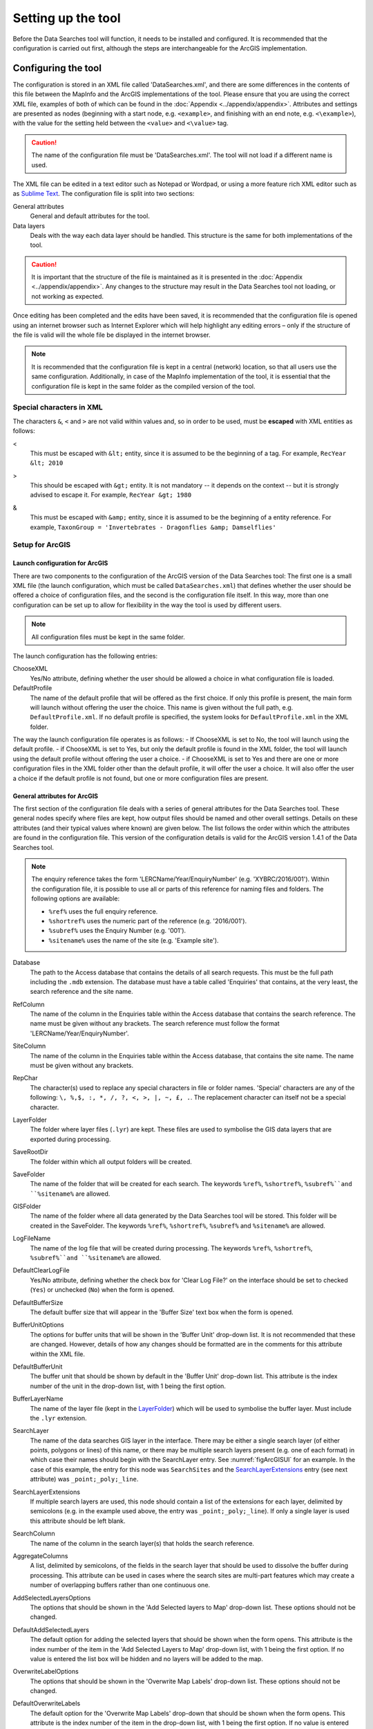 *******************
Setting up the tool
*******************

Before the Data Searches tool will function, it needs to be installed and configured. It is recommended that the configuration is carried out first, although the steps are interchangeable for the ArcGIS implementation. 

.. index::
	single: Configuring the tool

Configuring the tool
====================

The configuration is stored in an XML file called 'DataSearches.xml', and there are some differences in the contents of this file between the MapInfo and the ArcGIS implementations of the tool. Please ensure that you are using the correct XML file, examples of both of which can be found in the :doc:`Appendix <../appendix/appendix>`. Attributes and settings are presented as nodes (beginning with a start node, e.g. ``<example>``, and finishing with an end note, e.g. ``<\example>``), with the value for the setting held between the ``<value>`` and ``<\value>`` tag. 

.. caution:: 
	The name of the configuration file must be 'DataSearches.xml'. The tool will not load if a different name is used.

The XML file can be edited in a text editor such as Notepad or Wordpad, or using a more feature rich XML editor such as as `Sublime Text <https://www.sublimetext.com/3>`_. The configuration file is split into two sections:

_`General attributes`
	General and default attributes for the tool.

_`Data layers`
	Deals with the way each data layer should be handled. This structure is the same for both implementations of the tool.

.. caution::
	It is important that the structure of the file is maintained as it is presented in the :doc:`Appendix <../appendix/appendix>`. Any changes to the structure may result in the Data Searches tool not loading, or not working as expected.

Once editing has been completed and the edits have been saved, it is recommended that the configuration file is opened using an internet browser such as Internet Explorer which will help highlight any editing errors – only if the structure of the file is valid will the whole file be displayed in the internet browser.

.. note::
	It is recommended that the configuration file is kept in a central (network) location, so that all users use the same configuration. Additionally, in case of the MapInfo implementation of the tool, it is essential that the configuration file is kept in the same folder as the compiled version of the tool.


.. index::
	single: Special characters in XML

.. raw:: latex

   \newpage

Special characters in XML
-------------------------

The characters ``&``, ``<`` and ``>`` are not valid within values and, so in order to be used, must be **escaped** with XML entities as follows:

<
	This must be escaped with ``&lt;`` entity, since it is assumed to be the beginning of a tag. For example, ``RecYear &lt; 2010``

>
	This should be escaped with ``&gt;`` entity. It is not mandatory -- it depends on the context -- but it is strongly advised to escape it. For example, ``RecYear &gt; 1980``

&
	This must be escaped with ``&amp;`` entity, since it is assumed to be the beginning of a entity reference. For example, ``TaxonGroup = 'Invertebrates - Dragonflies &amp; Damselflies'``


.. index::
	single: Setup; ArcGIS


Setup for ArcGIS
----------------

.. index::
	single: Launch configuration; ArcGIS

Launch configuration for ArcGIS
*******************************

There are two components to the configuration of the ArcGIS version of the Data Searches tool: The first one is a small XML file (the launch configuration, which must be called ``DataSearches.xml``) that defines whether the user should be offered a choice of configuration files, and the second is the configuration file itself. In this way, more than one configuration can be set up to allow for flexibility in the way the tool is used by different users. 

.. note::
	All configuration files must be kept in the same folder.

The launch configuration has the following entries:

ChooseXML
	Yes/No attribute, defining whether the user should be allowed a choice in what configuration file is loaded.

DefaultProfile
	The name of the default profile that will be offered as the first choice. If only this profile is present, the main form will launch without offering the user the choice. This name is given without the full path, e.g. ``DefaultProfile.xml``. If no default profile is specified, the system looks for ``DefaultProfile.xml`` in the XML folder.

The way the launch configuration file operates is as follows:
- If ChooseXML is set to No, the tool will launch using the default profile.
- if ChooseXML is set to Yes, but only the default profile is found in the XML folder, the tool will launch using the default profile without offering the user a choice.
- if ChooseXML is set to Yes and there are one or more configuration files in the XML folder other than the default profile, it will offer the user a choice. It will also offer the user a choice if the default profile is not found, but one or more configuration files are present.

.. index::
	single: General attributes; ArcGIS


General attributes for ArcGIS
*****************************

The first section of the configuration file deals with a series of general attributes for the Data Searches tool. These general nodes specify where files are kept, how output files should be named and other overall settings. Details on these attributes (and their typical values where known) are given below. The list follows the order within which the attributes are found in the configuration file. This version of the configuration details is valid for the ArcGIS version 1.4.1 of the Data Searches tool.

.. note::
	The enquiry reference takes the form 'LERCName/Year/EnquiryNumber' (e.g. 'XYBRC/2016/001'). Within the configuration file, it is possible to use all or parts of this reference for naming files and folders. The following options are available:

	- ``%ref%`` uses the full enquiry reference.
	- ``%shortref%`` uses the numeric part of the reference (e.g. '2016/001').
	- ``%subref%`` uses the Enquiry Number (e.g. '001').
	- ``%sitename%`` uses the name of the site (e.g. 'Example site').


Database
	The path to the Access database that contains the details of all search requests. This must be the full path including the ``.mdb`` extension. The database must have a table called 'Enquiries' that contains, at the very least, the search reference and the site name.

RefColumn
	The name of the column in the Enquiries table within the Access database that contains the search reference. The name must be given without any brackets. The search reference must follow the format 'LERCName/Year/EnquiryNumber'.

SiteColumn
	The name of the column in the Enquiries table within the Access database, that contains the site name. The name must be given without any brackets.

RepChar
	The character(s) used to replace any special characters in file or folder names. 'Special' characters are any of the following: ``\, %,$, :, *, /, ?, <, >, |, ~, £, .``. The replacement character can itself not be a special character.

_`LayerFolder`
	The folder where layer files (``.lyr``) are kept. These files are used to symbolise the GIS data layers that are exported during processing.

SaveRootDir
	The folder within which all output folders will be created.
 
SaveFolder
	The name of the folder that will be created for each search. The keywords ``%ref%``, ``%shortref%``, ``%subref%``and ``%sitename%`` are allowed.

GISFolder
	The name of the folder where all data generated by the Data Searches tool will be stored. This folder will be created in the SaveFolder. The keywords ``%ref%``, ``%shortref%``, ``%subref%`` and ``%sitename%`` are allowed.

LogFileName
	The name of the log file that will be created during processing. The keywords ``%ref%``, ``%shortref%``, ``%subref%``and ``%sitename%`` are allowed.

DefaultClearLogFile
	Yes/No attribute, defining whether the check box for 'Clear Log File?' on the interface should be set to checked (``Yes``) or unchecked (``No``) when the form is opened.

DefaultBufferSize
	The default buffer size that will appear in the 'Buffer Size' text box when the form is opened.

BufferUnitOptions
	The options for buffer units that will be shown in the 'Buffer Unit' drop-down list. It is not recommended that these are changed. However, details of how any changes should be formatted are in the comments for this attribute within the XML file.

DefaultBufferUnit
	The buffer unit that should be shown by default in the 'Buffer Unit' drop-down list. This attribute is the index number of the unit in the drop-down list, with 1 being the first option.

BufferLayerName
	The name of the layer file (kept in the `LayerFolder`_) which will be used to symbolise the buffer layer. Must include the ``.lyr`` extension.

SearchLayer
	The name of the data searches GIS layer in the interface. There may be either a single search layer (of either points, polygons or lines) of this name, or there may be multiple search layers present (e.g. one of each format) in which case their names should begin with the SearchLayer entry. See :numref:`figArcGISUI` for an example. In the case of this example, the entry for this node was ``SearchSites`` and the `SearchLayerExtensions`_ entry (see next attribute) was ``_point;_poly;_line``. 

_`SearchLayerExtensions`
	If multiple search layers are used, this node should contain a list of the extensions for each layer, delimited by semicolons (e.g. in the example used above, the entry was ``_point;_poly;_line``). If only a single layer is used this attribute should be left blank.

SearchColumn
	The name of the column in the search layer(s) that holds the search reference.

AggregateColumns
	A list, delimited by semicolons, of the fields in the search layer that should be used to dissolve the buffer during processing. This attribute can be used in cases where the search sites are multi-part features which may create a number of overlapping buffers rather than one continuous one.

AddSelectedLayersOptions
	The options that should be shown in the 'Add Selected layers to Map' drop-down list. These options should not be changed.

DefaultAddSelectedLayers
	The default option for adding the selected layers that should be shown when the form opens. This attribute is the index number of the item in the 'Add Selected Layers to Map' drop-down list, with 1 being the first option. If no value is entered the list box will be hidden and no layers will be added to the map.

OverwriteLabelOptions
	The options that should be shown in the 'Overwrite Map Labels' drop-down list. These options should not be changed.

DefaultOverwriteLabels
	The default option for the 'Overwrite Map Labels' drop-down that should be shown when the form opens. This attribute is the index number of the item in the drop-down list, with 1 being the first option. If no value is entered the list box will be hidden and labels will not be overwritten.

CombinedSitesTableOptions
	The options that should be shown in the 'Create Combined Sites Table' drop-down list. These options should not be changed.

DefaultCombinedSitesTable
	The default option for the 'Create Combined Sites Table' drop-down that should be shown when the form opens. This attribute is the index number of the item in the drop-down list, with 1 being the first option. If no value is entered the list box will be hidden and no combined sites table will be created.

CombinedSitesTable
	This section defines the combined sites table. It has the following entries:

	Columns
		A comma-delimited list of the column headings that the combined sites table should have.
	Suffix
		An entry of what the suffix of the file name should be. The name of the combined sites table is given by ``subref_Suffix.Format``, e.g. ``001_sites.csv`` where the suffix is ``sites`` and the format is ``csv``. The use of the ``subref`` keyword is predefined in this case and cannot be changed.
	Format
		The format that the combined sites table should have. Choose from ``csv`` or ``txt``.


.. index::
	single: Map layer attributes; ArcGIS

Map layer attributes for ArcGIS
*******************************

All map layer attributes are found within the ``<MapLayers>`` node. For each data layer that can be included in the searches, a new child node is created that has the name of the layer (e.g. ``<Sites_-_SSSIs>``). This name is name of the layer as it will be shown in the tool menu, and can be different from the layer name as it is shown in the ArcGIS table of contents (which will be set in a subsequent child node). A simple example of a map layer definition with limited attributes is shown in :numref:`figXMLExampleArcGIS`. 

.. tip::
	If you wish to display spaces in any layer names in the tool menu use an underscore (``_``) for each space in the node name for the layer. XML does not allow spaces in node names, but the tool will translate these underscores into spaces when the form is opened.

.. note::
	If you wish to _`group` layers into functional groups (which can be labelled together), use a hyphen (``-``) to give the group name before the name of the layer in naming the child node (e.g. in ``<Sites_-_SSSIs>``, 'Sites' would be the group name). 

.. _figXMLExampleArcGIS:

.. figure:: figures/DataLayerXMLExampleArcGIS.png
	:align: center

	Simplified example of data layer attributes configuration (ArcGIS)

The attributes that are required for each map layer are as follows:

LayerName
	The name of the layer as it is shown in the GIS interface. Characters that cannot be included in the layer name are ``/`` and ``&`` as they will cause the tool to fail. The characters ``-``, ``_``, ``+`` and ``\`` are permitted.

Prefix
	The prefix will be used to start the name of any GIS layer that is exported from this data layer during the search. The naming followed for exported GIS layers is ``Prefix_subref.shp``, e.g. ``SSSIs_001.shp``. The use of the ``subref`` keyword in this case is predefined and cannot be changed.

Suffix
	The suffix will be used to finish the name of any tabular file that is exported from this data layer during the search. The naming followed for exported tabular data is ``subref_Suffix.Format``, e.g. ``0001_SSSIs.csv``. The use of the ``subref`` keyword in this case is predefined and cannot be changed.

Columns
	A comma-separated list of columns that should be included in the tabular data exported from this data layer during the search. The column names are case sensitive and should match the column names in the source layer. Distance and Radius columns may be included by adding the keywords 'Distance' and 'Radius'. If results from any aggregate functions are to be included, they should follow the naming convention that ArcGIS employs for statistics fields, as follows:

	- Column names are up to 10 characters long and are case sensitive.
	- Statistics column names are made up of the statistic requested (e.g. COUNT, SUM, MEAN, FIRST, etc.), the underscore character (``_``), and the name of the column to which the statistic applies (e.g. ``COUNT_Year``). Names longer than 10 characters are abbreviated. 
	- If, due to abbreviation, two output columns would be given the same name, ArcGIS will automatically add a count of ``_1`` to the column name. Where the column name is nine or ten characters long, it will replace the last one or two characters of the second column with ``_1``, always ensuring the length of the column name does not exceed ten characters. 
	- Numbering for any subsequent columns with the same name will follow this format adding one to each column number until this number reaches 9. Any subsequent columns will be numbered ``_10``, ``_11`` etc, so adding or replacing up to three rather than two characters in the column name. Again in all cases the new column name will be ten characters long or less.

	.. tip::
		If you are unsure what the output column names will be from an aggregation operation, run the Dissolve tool (this resides in the ArcGIS toolbox, under Data Management Tools => Generalisation) on a sample of your data, and include the statistics columns with the relevant statistic types as you intend to use them in the Data Searches tool. The output will contain the column names as they will be generated by the Data Searches tool, since it uses the same process.


_`GroupColumns`
	A comma-separated list of the name(s) of any column(s) that should be used for grouping the outputs from the search on this layer. The column names are case sensitive and should match the column names in the source layer.

_`StatisticsColumns`
	If `GroupColumns`_ are specified, statistics may be requested from any columns in the input layer. The format of this attribute is as follows: ``ColumnName1;STATISTIC$ColumnName2;STATISTIC``, e.g. ``Area;SUM$Year;COUNT``. Note that in order to be included in the tabular output, the output columns for these statistics must be included in the Columns list as described above.

OrderColumns
	A comma-separated list of columns by which the results should be ordered in the tabular output for this layer. The order of this list overrides any order in the `GroupColumns`_ attribute.

Criteria
	Selection criteria that should be used on the data layer during the search. These can be used to, for example, suppress confidential records, report on particular species only, or only include records after a certain date. The criteria take the form ``ColumnName Operand Value`` and may include ``AND`` and ``OR`` statements and similar. String values should be enclosed in single quotes. An example might be ``Name = 'myName' AND Year > 2010``. Only records that match the criteria will be exported.

	.. note::
		Any clause specified here must adhere to ArcGIS SQL syntax as the clause will be run within ArcGIS.

_`IncludeDistance`
	A Yes/No attribute that defines whether the distance of each feature in the data layer to the search location will be measured during the process. The results can be added to the tabular output by using the keyword 'Distance' in the Columns list.

_`IncludeRadius`
	A Yes/No attribute that defines whether the buffer radius that was used will be available for inclusion to the tabular output during the process. The results can be added to the tabular output by using the keyword 'Radius' in the Columns list. 

KeyColumn
	The name of the column containing the unique identifier for this data layer.

Format
	The format of tabular output exported from this data layer during a search. Options are ``csv`` and ``txt``. If ``txt`` is selected as a format no column names will be included in the output. They are included for ``csv`` output.

KeepLayer
	A Yes/No attribute that defines whether a GIS data layer should be kept of the features selected in this map layer during the search. If ``No`` is entered all geographical data generated for this data layer during the process will be deleted. If ``Yes`` is entered, a data layer will be created that follows the naming convention ``Prefix_subref.shp``. The use of the ``subref`` keyword in this case is predefined and cannot be changed. 

	.. note:: 
		If no features are selected in a data layer during a search, no new data layer will be created even if the KeepLayer attribute is set to ``Yes``.

LoadWarning
	A Yes/No attribute that defines whether a warning should be issued if this layer is not loaded in ArcGIS.

PreSelectLayer
	A Yes/No attribute that defines whether this layer should be highlighted by default when the tool menu is loaded.

_`LayerFileName`
	The name of the layer file (``.lyr``) that should be used to symbolise any GIS output from this data layer. The layer file should be present in the `LayerFolder`_ specified in the general attributes. This name is case sensitive. If no value is entered the system will use the default symbology assigned during processing.

.. note::
	If a layer file is defined in LayerFileName, any settings defined applying to labels for this layer (i.e. `LabelColumn`_ and `LabelClause`_) will be overridden. Instead, the tool will apply the labels in the way they are defined in the layer file, including the column that should be used for labelling.

OverwriteLabels
	A Yes/No attribute that specifies whether the labels in this data layer can be overwritten for any GIS output. If the attribute is set to ``No``, labels will not be overwritten even if requested by the user through the 'Overwrite Map Labels' options on the form.

_`LabelColumn`
	The name of the column in this data layer that contains the labels. If this entry has a column name that does not exist in the data layer, the tool will create this label column when necessary even if OverwriteLabels is set to ``No``. In this case, the features will be automatically numbered and numbering will follow the rule that is selected by the user through the 'Overwrite Map Labels' options on the form. If this attribute is left blank, no labels will be created or displayed for this layer even when requested by the user. 

_`LabelClause`
	An ArcGIS clause that defines the format, font type, font size and colour of the labels for this layer. The format of this clause is as follows: ``Font:FontName$Size:FontSize$Red:PercentRed$Green:PercentGreen`` ``$Blue:PercentBlue$Type:PlacementType``, where the ``Type`` is the ArcGIS label placement type with the following options:  NoRestrictions, OnePerName, OnePerPart or OnePerShape. An example would be ``Font:Arial$Size:10$Red:0$Green:0$Blue:0$Type:NoRestrictions``. If no clause is filled in these default settings are applied (Arial, size 10, black, each polygon in a multi-part polygon is labelled).
 

CombinedSitesColumns
	A comma-separated list of column names to be included in the combined sites table. If this entry is left blank the data layer will not be included in the combined sites table. A number of special cases apply to this attribute:

	- Any entry surrounded by double quotes (e.g. ``"Protected sites"``) will be included in the combined sites table 'as is'. So, in the case of this example, each row that is added to the combined sites table from this data layer will have the entry 'Protected sites' in one of the columns. This feature is useful in distinguishing which data layer each row in the combined sites table originates from. 

	- If `IncludeDistance`_ is set to ``yes``, the keyword ``Distance`` can be included as a column name. The tool will automatically include the calculated distance of each feature to the point of interest in the combined sites table. Similarly the keyword ``Radius`` can be included if `IncludeRadius`_ is set to ``yes``. This will then add the buffer radius that was used for each entry in the table.

	.. note:: 
		The column headings of the combined sites table follow the 'Columns' entry under the CombinedSitesTable attribute in the general attributes. It is important to ensure that the CombinedSitesColumns are given in the same order as expected by this attribute.

_`CombinedSitesGroupColumns`
	A comma-separated list of column names by which the output from this data layer should be grouped before inclusion in the combined sites table. 

_`CombinedSitesStatisticsColumns`
	If any aggregation is applied for this data layer (through the `CombinedSitesGroupColumns`_ attribute), statistics may be included in the combined sites table in the same way as described for `StatisticsColumns`_.

_`CombinedSitesOrderByColumns`
	A comma-separated list of column names by which the output of this layer should be ordered before inclusion in the combined sites table. This entry overrides any ordering created by the `CombinedSitesGroupColumns`_ attribute.

.. caution::
	All entries in the configuration file are **case sensitive**. Most common errors in the setting up of the tool are caused by using the incorrect case for entries.


.. raw:: latex

   \newpage

.. index::
	single: Setup; MapInfo

Setup for MapInfo
-----------------

.. index::
	single: General attributes; MapInfo

General attributes for MapInfo
******************************

The first section of the configuration file deals with a series of general attributes for the Data Searches tool. These general nodes specify where files are kept, how output files should be named and other overall settings. Details on these attributes (and their typical values where known) are given below. The list follows the order within which the attributes are found in the configuration file. This version of the configuration details is valid for the MapInfo version 1.2.1 of the Data Searches tool.

.. note::
	The enquiry reference takes the form 'LERCName/Year/EnquiryNumber' (e.g. 'XYBRC/2016/001'). Within the configuration file, it is possible to use all or parts of this reference for naming files and folders. The following options are available:

	- ``%ref%`` uses the full enquiry reference.
	- ``%shortref%`` uses the numeric part of the reference (e.g. '2016/001').
	- ``%subref%`` uses the Enquiry Number (e.g. '001').
	- ``%sitename%`` uses the name of the site (e.g. 'Example site').


_`ToolTitle`
	The title to use for the program in the MapInfo Tools menu.

Database
	The path to the Access database that contains the details of all search requests. This must be the full path including the ``.mdb`` extension. The database must have a table called 'Enquiries' that contains, at the very least, the search reference and the site name.

EnquiriesDir
	The folder where a temporary table will be created by MapInfo when querying the Access database.

RefColumn
	The name of the column in the Enquiries table within the Access database that contains the search reference. The name must be given without any brackets. The search reference must follow the format 'LERCName/Year/EnquiryNumber'.

SiteColumn
	The name of the column in the Enquiries table within the Access database, that contains the site name. The name must be given without any brackets.

RepChar
	The character(s) used to replace any special characters in file or folder names. 'Special' characters are any of the following: ``\, %,$, :, *, /, ?, <, >, |, ~, £, .``. The replacement character can itself not be a special character.

SaveRootDir
	The folder within which all output folders will be created.
 
SaveFolder
	The name of the folder that will be created for each search. The keywords ``%ref%``, ``%shortref%``, ``%subref%``and ``%sitename%`` are allowed.

GISFolder
	The name of the folder where all data generated by the Data Searches tool will be stored. This folder will be created in the SaveFolder. The keywords ``%ref%``, ``%shortref%``, ``%subref%`` and ``%sitename%`` are allowed.

LogFileName
	The name of the log file that will be created during processing. The keywords ``%ref%``, ``%shortref%``, ``%subref%``and ``%sitename%`` are allowed.

DefaultBufferSize
	The default buffer size that will appear in the 'Buffer Size' text box when the form is opened.

BufferUnitOptions
	The options for buffer units that will be shown in the 'Buffer Unit' drop-down list. It is not recommended that these are changed. However, details of how any changes should be formatted are in the comments for this attribute within the XML file.

DefaultBufferUnit
	The buffer unit that should be shown by default in the 'Buffer Unit' drop-down list. This attribute is the index number of the unit in the drop-down list, with 1 being the first option.

BufferSymbology
	The symbology to be applied to the buffered search area.

RecMax
	The maximum number of records what will be extracted in any one map layer. This is a simple measure to avoid exceeding MapInfo's standard 4Gb file size.

SearchTable
	The name of the GIS layer containing the data search point, line or polygon.

SearchColumn
	The name of the column in the search table that holds the search reference.

AggregateColumns
	A list, delimited by commas, of the fields in the search layer that should be used to dissolve the buffer during processing. This attribute can be used in cases where the search sites are multi-part features which may create a number of overlapping buffers rather than one continuous one.

AddSelectedTablesOptions
	The options that should be shown in the 'Add Selected layers to Map' drop-down list. These options should not be changed.

DefaultAddSelectedTables
	The default option for adding the selected layers that should be shown when the form opens. This attribute is the index number of the item in the 'Add Selected Layers to Map' drop-down list, with 1 being the first option. If no value is entered the list box will be hidden and no layers will be added to the map.

OverwriteLabelOptions
	The options that should be shown in the 'Overwrite Map Labels' drop-down list. These options should not be changed.

DefaultOverwriteLabels
	The default option for the 'Overwrite Map Labels' drop-down that should be shown when the form opens. This attribute is the index number of the item in the drop-down list, with 1 being the first option. If no value is entered the list box will be hidden and labels will not be overwritten.

CombinedSitesOptions
	The options that should be shown in the 'Create Combined Sites Table' drop-down list. These options should not be changed.

DefaultCombinedSitesTable
	The default option for the 'Create Combined Sites Table' drop-down that should be shown when the form opens. This attribute is the index number of the item in the drop-down list, with 1 being the first option. If no value is entered the list box will be hidden and no combined sites table will be created.

CombinedSitesTable
	This section defines the combined sites table. It has the following entries:

	TableName
		The name of the temporary GIS layer that will be created when generating the combines sites table.
	Columns
		A comma-delimited list of the column headings, and their data types/lengths, that the combined sites table should have.
	Suffix
		An entry of what the suffix of the file name should be. The name of the combined sites table is given by ``subref_Suffix.Format``, e.g. ``001_sites.csv`` where the suffix is ``sites`` and the format is ``csv``. The use of the ``subref`` keyword is predefined in this case and cannot be changed.
	Format
		The format that the combined sites table should have. Choose from ``csv`` or ``txt``.


.. index::
	single: Map layer attributes; MapInfo

Map layer attributes for MapInfo
********************************

All map layer attributes are found within the ``<MapTables>`` node. For each data layer that can be included in the searches, a new child node is created that has a descriptive name for the layer (e.g. ``<Sites_-_SSSIs>``). This name is name of the layer as it will be shown in the tool interface, and can be different from the layer name as it is known in the active MapInfo workspace (which will be set in a subsequent child node). A simple example of a map layer definition with limited attributes is shown in :numref:`figXMLExampleMapInfo`. 

.. tip::
	If you wish to display spaces in any layer names in the tool menu use an underscore (``_``) for each space in the node name for the layer. XML does not allow spaces in node names, but the tool will translate these underscores into spaces when the form is opened.

.. _figXMLExampleMapInfo:

.. figure:: figures/DataLayerXMLExampleMapInfo.png
	:align: center

	Simplified example of data layer attributes configuration (MapInfo)

The attributes that are required for each map layer are as follows:

TableName
	The name of the layer as it is known in the active workspace.

Prefix
	The prefix will be used to start the name of any GIS layer that is exported from this data layer during the search. The naming followed for exported GIS layers is ``Prefix_subref.shp``, e.g. ``SSSIs_001.shp``. The use of the ``subref`` keyword in this case is predefined and cannot be changed.

Suffix
	The suffix will be used to finish the name of any tabular file that is exported from this data layer during the search. The naming followed for exported tabular data is ``subref_Suffix.Format``, e.g. ``0001_SSSIs.csv``. The use of the ``subref`` keyword in this case is predefined and cannot be changed.

Columns
	A comma-separated list of columns that should be included in the tabular data exported from this data layer during the search. The column names (not case sensitive) should match the column names in the source layer.

	.. note::
		A radius column (the radius of the search buffer) may be included by adding the keyword '%Radius%'. If any aggregate functions are included a name should be provided for the columns (e.g. 'COUNT(*) "RecCount"').

_`SelectCriteria`
	Selection criteria that should be used on the data layer during the search. These can be used to, for example, suppress confidential records, report on particular species only, or only include records after a certain date. The criteria take the form ``ColumnName Operand Value`` and may include ``AND`` and ``OR`` statements and similar. String values should be enclosed in double quotes. An example might be ``Name = "myName" AND Year > 2010``. Only records that match the criteria will be selected.

	.. note::
		Any clause specified here must adhere to MapInfo SQL syntax as the clause will be run within MapInfo.

ExportCriteria
	Additional criteria that will be applied **after** records have been selected using the `SelectCriteria`_ but **before** they are exported to a tabular output. Typically this is used to group and order records using the ``Group By`` and ``Order By`` clauses. Examples might be ``Group By SSSI_Name Order By SSSI_Name`` and ``Order By SORTORDER, LATIN_NAME``.

KeyColumn
	The name of the column containing the unique identifier for this data layer.

Format
	The format of tabular output exported from this data layer during a search. Options are ``csv`` and ``txt``. If ``txt`` is selected as a format no column names will be included in the output. They are included for ``csv`` output.

KeepLayer
	A Yes/No attribute that defines whether a GIS data layer should be kept of the features selected in this map layer during the search. If ``No`` is entered all geographical data generated for this data layer during the process will be deleted. If ``Yes`` is entered, a data layer will be created that follows the naming convention ``Prefix_subref.tab``. The use of the ``subref`` keyword in this case is predefined and cannot be changed. 

	.. note::
		If no features are selected in a data layer during a search, no new data layer will be created even if the KeepLayer attribute is set to ``Yes``

OverwriteLabels
	A Yes/No attribute that specifies whether the labels in this data layer can be overwritten for any GIS output. If the attribute is set to ``No``, labels will not be overwritten even if requested by the user through the 'Overwrite Map Labels' options on the form.

LabelColumn
	The name of the column in this data layer that contains the labels. If this entry has a column name that does not exist in the data layer the tool will create this label column. In this case, the features will be automatically numbered and numbering will follow the rule that is selected by the user through the 'Overwrite Map Labels' options on the form. If this attribute is left blank, no labels will be created or displayed for this layer even when requested by the user. 

_`LabelClause`
	A MapBasic clause that controls the labelling options, including expression used to construct the labels, the line call-out style, font type/size, label position and offset, overlap rules, duplicate controls and visibility. An example would be ``Font ("Arial",256,10,16711680,16777215) With Name Auto On``. If no clause is provided no labels will appear.

	.. note::
		For more information on how to set label clauses lookup the MapBasic **Set Map statement** instruction in the MapBasic Reference guide for your current version of MapInfo, available at `MapBasic product documentation <http://www.pbinsight.com/support/product-documentation/details/mapinfo-mapbasic>`_.

CombinedSitesColumns
	A comma-separated list of column names to be included in the combined sites table. If this entry is left blank the data layer will not be included in the combined sites table. A number of special cases apply to this attribute:

	- Any entry surrounded by double quotes (e.g. ``"SSSI"``) will be included in the combined sites table 'as is'. So, in the case of this example, each row that is added to the combined sites table from this data layer will have the entry 'SSSI' in the relevant column. This feature is useful in distinguishing which data layer each row in the combined sites table originates from. 

	- An entry of ``%Radius%`` means the search area radius size (e.g. '2km') that was used will be added to each row in the combined sites table for this data layer.

	.. note:: 
		The column headings of the combined sites table follow the 'Columns' entry under the CombinedSitesTable attribute in the general attributes. It is important to ensure that the CombinedSitesColumns are given in the same order as expected by this attribute.

CombinedSitesCriteria
	SQL criteria that will be applied **after** records have been selected using the `SelectCriteria`_ but **before** they are added to a combined sites table. Typically this is used to group and order records using the ``Group By`` and ``Order By`` clauses. An example might be ``Group By SiteDetails, Map_Label Order By SiteDetails, Map_Label``.

.. caution::
	All entries in the configuration file are **case sensitive**. Most common errors in the setting up of the tool are caused by using the incorrect case for entries.


.. raw:: latex

   \newpage

.. index::
	single: Installation

Installing the tool
===================

.. index::
	single: Installation; ArcGIS

Installing in ArcGIS
--------------------

Installing the tool in ArcGIS is straightforward. There are a few different ways it can be installed:

Installation through Windows Explorer
*************************************

Open Windows Explorer and double-click on the ESRI Add-in file for the data searches tool (:numref:`figInstallTool`).

.. _figInstallTool:

.. figure:: figures/AddInInstall.png
	:align: center

	Installing the Data Searches tool from Windows Explorer

.. raw:: latex

   \newpage

Installation will begin after confirming you wish to install the tool on the dialog that appears (:numref:`figConfirmInstall`).

.. _figConfirmInstall:

.. figure:: figures/AddInConfirmInstall.png
	:align: center

	Installation begins after clicking 'Install Add-in'


Once it is installed, it will become available to add to the ArcGIS interface as a button (see `CustomisingToolbarsArcGIS`_).

.. note::
	In order for this process to work all running ArcMap sessions must be closed. The tool will not install or install incorrectly if there are copies of ArcMap running.

.. raw:: latex

   \newpage

Installation from within ArcMap
*******************************

Firstly, open the Add-In Manager through the Customize menu (:numref:`figOpenAddInManager`).

.. _figOpenAddInManager:

.. figure:: figures/StartAddInManager.png
	:align: center

	Starting the ArcGIS Add-In Manager

.. raw:: latex

   \newpage

If the Data Searches tool is not shown, use the **Options** tab to add the folder where the tool is kept (:numref:`figAddInOptions`). The security options should be set to the lowest setting as the tool is not digitally signed.

.. _figAddInOptions:

.. figure:: figures/AddInOptions.png
	:align: center

	The 'Options' tab in the ArcGIS Add-In Manager

Once the tool shows in the Add-In Manager (:numref:`figAddInManager`), it is available to add to the ArcGIS interface as a button (see `CustomisingToolbarsArcGIS`_).

.. _figAddInManager:

.. figure:: figures/AddInManager.png
	:align: center

	The ArcGIS Add-In Manager showing the Data Searches tool


.. raw:: latex

   \newpage

.. _CustomisingToolbarsArcGIS:

Customising toolbars
********************

In order to add the Data Searches tool to the user interface, it needs to be added to a toolbar. It is recommended that this is done inside a document that has already been loaded with all the data layers that are required for the tool to run. The tool should then be saved with this document (see `Fundamentals of Saving your Customizations <http://desktop.arcgis.com/en/arcmap/10.3/guide-books/customizing-the-ui/fundamentals-of-saving-your-customizations.htm>`_ for an explanation of how customisations are stored within ArcGIS).

.. _figCustomizeMode:

.. figure:: figures/CustomizeMode.png
	:align: center

	Starting Customize Mode in ArcGIS


Customising toolbars is done through the Customize dialog, which can be started either through the Add-In Manager (by clicking **Customize**, see :numref:`figAddInManager`), or through choosing the 'Customize Mode...' option in the Customize Menu (:numref:`figCustomizeMode`).

.. raw:: latex

   \newpage

Once this dialog is open, ensure that the check box 'Create new toolbars and menus in the document' is checked in the **Options** tab (:numref:`figCustomizeOptions`).

.. _figCustomizeOptions:

.. figure:: figures/CustomizeAnnotated.png
	:align: center

	Customising the document in ArcGIS


.. raw:: latex

   \newpage

It is recommended that the button for the Data Searches tool is added to a new toolbar. Toolbars are created through the **Toolbars** tab in the Customize dialog, as shown in figures :numref:`figCustomizeToolbars` and :numref:`figNameToolbar`.

.. _figCustomizeToolbars:

.. figure:: figures/CustomizeToolbarsAnnotated.png
	:align: center

	Adding a new toolbar in ArcGIS

.. _figNameToolbar:

.. figure:: figures/NameNewToolbar.png
	:align: center

	Naming the new toolbar in ArcGIS


.. raw:: latex

   \newpage

Once a new toolbar is created and named, it is automatically added to the ArcMap interface as well as to the Customize dialog (:numref:`figNewToolbar`. In this case the toolbar was named 'TestToolbar'). 

.. _figNewToolbar:

.. figure:: figures/NewToolbarAddedAnnotated.png
	:align: center

	New toolbar added to the ArcGIS Interface


.. raw:: latex

   \newpage

As a final step the Data Searches tool is added to the toolbar. This is done from the **Command** tab in the Customize dialog (:numref:`figAddInCommands`). Click on **Add-In Controls** and the Data Searches tool will be shown in the right-hand panel.

.. _figAddInCommands:

.. figure:: figures/AddInCommandsAnnotated.png
	:align: center

	Finding the Data Searches tool in the add-in commands


.. raw:: latex

   \newpage

To add the tool to the toolbar, simply drag and drop it onto it (:numref:`figDragDropTool`). Close the Customize dialog and **save the document**. The Data Searches tool is now ready for its final configuration and first use.

.. _figDragDropTool:

.. figure:: figures/DragAndDropTool.png
	:align: center

	Adding the Data Searches tool to the new toolbar

.. raw:: latex

   \newpage

In order to function, the tool needs to know the location of the XML configuration file. The first time the tool is run, or whenever the configuration file is moved, a dialog will appear asking for the folder containing the XML file (:numref:`figFirstStart`). Navigate to the folder where the XML file is kept and click **OK**. If the XML file is present and its structure is correct, the Data Searches form will be shown. Even if the tool is not run at this time, the location of the configuration file will be stored for future use.

.. _figFirstStart:

.. figure:: figures/FirstStart.png
	:align: center

	Locating the configuration file folder


.. raw:: latex

   \newpage

.. index::
	single: Installation; MapInfo

Installing in MapInfo
---------------------

To install the tool in MapInfo, make sure that the configuration of the XML file as described above is complete, that the XML file is in the same directory as the tool MapBasic application (.MBX). Then, open `Tool Manager` in MapInfo by selecting :kbd:`Tools --> Tool Manager...` in the menu bar (:numref:`figToolManager`). 

.. _figToolManager:

.. figure:: figures/ToolManager.png
	:align: center

	The Tool Manager in MapInfo 12 or earlier


.. raw:: latex

   \newpage

In the `Tool Manager` dialog, click **Add Tool...**, then locate the tool using the browse button :kbd:`...` on the `Add Tool` dialog (:numref:`figAddTool`). Enter a name in the **Title** box (e.g. 'DataSearches'), and a description if desired. Then click **Ok** to close the `Add Tool` dialog.

.. _figAddTool:

.. figure:: figures/AddToolDialog.png
	:align: center

	Adding a tool in Tool Manager


.. raw:: latex

   \newpage

The tool will now show in the `Tool Manager` dialog (:numref:`figToolAdded`) and the **Loaded** box will be checked. To load the tool automatically whenever MapInfo is started check the **AutoLoad** box.  Then click **Ok** to close the `Tool Manager` dialog.

.. _figToolAdded:

.. figure:: figures/DataSearchesLoaded.png
	:align: center

	The Data Searches tool is loaded

The tool will now appear as a new entry in the `Tools` menu (:numref:`figToolMenu`).

.. _figToolMenu:

.. figure:: figures/DataSearchesToolMenu.png
	:align: center

	The Data Searches tool menu

.. note::
	The name that will appear in the `Tools` menu is dependent on the `ToolTitle`_ value in the configuration file, **not** the name given when adding the tool using the Tool Manager.

.. tip::
	It is recommended that a MapInfo Workspace is created that contains all the required GIS layers to run the tool. Once this workspace has been set up and the tool has been configured and installed, running the Data Searches tool becomes a simple process.

